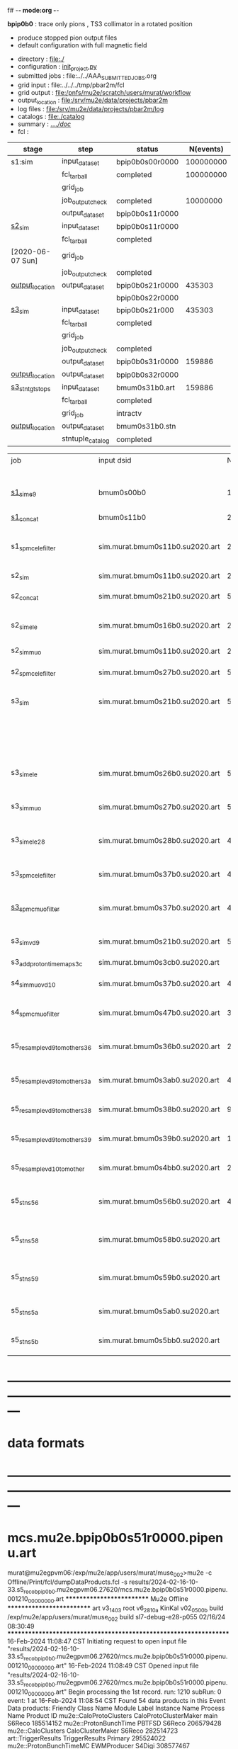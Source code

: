 f# -*- mode:org -*-
#+startup:fold
  *bpip0b0* : trace only pions , TS3 collimator in a rotated position 
  - produce stopped pion output files 
  - default configuration with full magnetic field
# ----------------------------------------------------------------------------------------------------
 - directory       : file:./
 - configuration   : [[file:./init_project.py][init_project.py]]
 - submitted jobs  : file:../../AAA_SUBMITTED_JOBS.org
 - grid input      : file:../../../tmp/pbar2m/fcl
 - grid output     : file:/pnfs/mu2e/scratch/users/murat/workflow
 - output_location : file:/srv/mu2e/data/projects/pbar2m
 - log files       : file:/srv/mu2e/data/projects/pbar2m/log
 - catalogs        : file:./catalog
 - summary         : [[file:../../doc/][../../doc/]]
 - fcl             : 
# ----------------------------------------------------------------------------------------------------
|------------------+------------------+-----------------+-----------+----------+-----------------------------------------------------------------|
| stage            | step             | status          | N(events) | N(files) | org file                                                        |
|------------------+------------------+-----------------+-----------+----------+-----------------------------------------------------------------|
| s1:sim           | input_dataset    | bpip0b0s00r0000 | 100000000 |          | none                                                            |
|                  | fcl_tarball      | completed       | 100000000 |      249 | file:../../../tmp/pbar2m/fcl/                                   |
|                  | grid_job         |                 |           |          | file:/pnfs/mu2e/scratch/users/murat/workflow/                   |
|                  | job_output_check | completed       |  10000000 |      249 | file:../../AAA_SUBMITTED_JOBS.org                               |
|                  | output_dataset   | bpip0b0s11r0000 |           |      249 | file:catalog/s1/su2020.bmum.s1_sim.art.files                    |
|------------------+------------------+-----------------+-----------+----------+-----------------------------------------------------------------|
| [[file:catalog/s2/su2020.bmum.s2.org][s2_sim]]           | input_dataset    | bpip0b0s11r0000 |           |      249 | file:catalog/s1/su2020.bmum.s1_sim.art.files                    |
|                  | fcl_tarball      | completed       |           |       20 | file:../tmp_fcl/su2020.bmum.s1_sim.s2_sim.fcl.tbz               |
| [2020-06-07 Sun] | grid_job         |                 |           |          |                                                                 |
|                  | job_output_check | completed       |           |       20 | file:catalog/s2/su2020.bmum.s1_sim.s2_sim.check_grid_output.log |
| [[file:/mu2e/data/users/murat/datasets/su2020/bmum/s2][output_location]]  | output_dataset   | bpip0b0s21r0000 |    435303 |       20 | file:catalog/s2/su2020.bmum.s2_sim.art.files                    |
|                  |                  | bpip0b0s22r0000 |           |          |                                                                 |
|------------------+------------------+-----------------+-----------+----------+-----------------------------------------------------------------|
| [[file:catalog/s3/su2020.bmum.s3.org][s3_sim]]           | input_dataset    | bpip0b0s21r000  |    435303 |       20 | file:catalog/s2/su2020.bmum.s2_sim.art.files                    |
|                  | fcl_tarball      | completed       |           |       10 | file:../tmp_fcl/su2020.bmum.s2_sim.s3_sim.fcl.tbz               |
|                  | grid_job         |                 |           |          |                                                                 |
|                  | job_output_check | completed       |           |       10 | file:catalog/s3/su2020.bmum0.s2_s1.s3_sim.check_grid_output.log |
|                  | output_dataset   | bpip0b0s31r0000 |    159886 |       10 | file:catalog/s3/su2020.bmum0.s3_ootstops.art.files              |
| [[file:/mu2e/data/users/murat/datasets/su2020/bmum/s3][output_location]]  | output_dataset   | bpip0b0s32r0000 |           |       10 | file:catalog/s3/su2020.bmum0.s3_tgtstops.art.files              |
|------------------+------------------+-----------------+-----------+----------+-----------------------------------------------------------------|
| [[file:catalog/s3/su2020.bmum.s3.org][s3_stn_tgtstops]]  | input_dataset    | bmum0s31b0.art  |    159886 |       10 | file:catalog/s3/su2020.bmum.s3_tgtstops.art.files               |
|                  | fcl_tarball      | completed       |           |        1 | file:../tmp_fcl/su2020.bmum.s3_tgtstops.s3_stn.fcl.tbz          |
|                  | grid_job         | intractv        |           |          |                                                                 |
| [[file:/mu2e/data/users/murat/datasets/su2020/bmum/s3_stn_tgtstops][output_location]]  | output_dataset   | bmum0s31b0.stn  |           |        1 | file:catalog/s3/su2020.bmum.s3_tgtstops.stn.files               |
|                  | stntuple_catalog | completed       |           |        1 | file:/publicweb/m/murat/cafdfc/su2020/bmum.s3_tgtstops          |
|------------------+------------------+-----------------+-----------+----------+-----------------------------------------------------------------|



|-------------------------------+---------------------------------+----------+------------+--------+--------+-------+---------------------------------+--------+----------+--------+---------+-----------------------------------|
| job                           | input dsid                      |  Nevents | Resampling | Nfiles | Nfiles | Njobs | output_dsid                     | Nfiles |  Nevents |    Nev | upload  | comments                          |
|                               |                                 |          |     factor |        |  / job |       |                                 |        |          |  /file |         |                                   |
|-------------------------------+---------------------------------+----------+------------+--------+--------+-------+---------------------------------+--------+----------+--------+---------+-----------------------------------|
| [[file:s1_muon_beam_bmum0.fcl][s1_sim_e9]]                     | bmum0s00b0                      |      1e9 |          1 |        |      1 |  4000 | bmum0s11b0                      |   3996 | 29502600 |   7400 |         | S1, everything relevant           |
| [[file:s1_concat_bmum0.fcl][s1_concat]]                     | bmum0s11b0                      | 29502600 |          1 |   3996 |     20 |   200 | sim.murat.bmum0s11b0.su2020.art |    200 | 29502600 | 147500 | on tape |                                   |
|-------------------------------+---------------------------------+----------+------------+--------+--------+-------+---------------------------------+--------+----------+--------+---------+-----------------------------------|
| s1_spmc_ele_filter            | sim.murat.bmum0s11b0.su2020.art | 29502600 |          1 |    200 |     20 |    10 | sim.murat.bmum0s16b0.su2020.art |     10 |   247071 |  24700 |         | S1, events with P>100 MeV/c e-    |
|-------------------------------+---------------------------------+----------+------------+--------+--------+-------+---------------------------------+--------+----------+--------+---------+-----------------------------------|
| s2_sim                        | sim.murat.bmum0s11b0.su2020.art | 29502600 |          1 |    200 |      1 |   200 | sim.murat.bmum0s21b0.su2020.art |    200 |  5352646 |  27000 |         | S2, everything                    |
| s2_concat                     | sim.murat.bmum0s21b0.su2020.art |  5352646 |          1 |    200 |      5 |    40 | sim.murat.bmum0s21b0.su2020.art |     40 |  5352646 | 135000 | on tape |                                   |
|-------------------------------+---------------------------------+----------+------------+--------+--------+-------+---------------------------------+--------+----------+--------+---------+-----------------------------------|
| s2_sim_ele                    | sim.murat.bmum0s16b0.su2020.art |   247071 |          1 |     10 |     10 |     1 | sim.murat.bmum0s26b0.su2020.art |      1 |      572 |    572 |         | S2, events with S1 P>100 MeV/c e- |
| s2_sim_muo                    | sim.murat.bmum0s11b0.su2020.art | 29502600 |          1 |    200 |     20 |    10 | sim.murat.bmum0s27b0.su2020.art |     20 |  5349397 | 270000 |         | S2,                               |
| s2_spmc_ele_filter            | sim.murat.bmum0s27b0.su2020.art |  5349360 |          1 |     20 |     20 |     1 | sim.murat.bmum0s28b0.su2020.art |      1 |       48 |     48 |         | mu- --> e- decays at Stage2       |
|-------------------------------+---------------------------------+----------+------------+--------+--------+-------+---------------------------------+--------+----------+--------+---------+-----------------------------------|
| s3_sim                        | sim.murat.bmum0s21b0.su2020.art |  5352646 |          1 |    200 |      1 |   200 | sim.murat.bmum0s31b0.su2020.art |        |          |        | on tape | mu, pi stopped in the ST          |
|                               |                                 |          |            |        |        |       | sim.murat.bmum0s32b0.su2020.art |        |          |        | on tape | mu, pi stopped outside the ST     |
|-------------------------------+---------------------------------+----------+------------+--------+--------+-------+---------------------------------+--------+----------+--------+---------+-----------------------------------|
| s3_sim_ele                    | sim.murat.bmum0s26b0.su2020.art |      571 |          1 |      1 |      1 |     1 | sim.murat.bmum0s36b0.su2020.art |      1 |       21 |     21 |         | S1 100 MeV/c e- traced to VD9     |
| s3_sim_muo                    | sim.murat.bmum0s27b0.su2020.art |  5349360 |          1 |     20 |      1 |    20 | sim.murat.bmum0s37b0.su2020.art |     20 |  4394759 | 220000 |         | mu- traced to VD9                 |
| s3_sim_ele_28                 | sim.murat.bmum0s28b0.su2020.art |       48 |          1 |      1 |      1 |     1 | sim.murat.bmum0s38b0.su2020.art |      1 |        9 |      9 |         | S2  100 MeV/c e- traced to VD9    |
| s3_spmc_ele_filter            | sim.murat.bmum0s37b0.su2020.art |  4394759 |          1 |     20 |     20 |     1 | sim.murat.bmum0s39b0.su2020.art |      1 |       11 |     11 |         | mu- --> e- decays at Stage3       |
| [[file:s3_spmc_muo_filter_bmum0.fcl][s3_spmc_muo_filter]]            | sim.murat.bmum0s37b0.su2020.art |  4394759 |          1 |     20 |     20 |     1 | sim.murat.bmum0s3ab0.su2020.art |      1 |     4065 |   4065 |         | P>100 MeV/c mu- at VD9            |
| s3_sim_vd9                    | sim.murat.bmum0s21b0.su2020.art |  5352646 |            |        |        |       | sim.murat.bmum0s3cb0.su2020.art |        |          |        |         | everything traced to VD9,         |
| s3_add_proton_time_map_s3c    | sim.murat.bmum0s3cb0.su2020.art |          |            |        |        |       | sim.murat.bmum0s3cb0.su2020.art |        |          |        |         |                                   |
|-------------------------------+---------------------------------+----------+------------+--------+--------+-------+---------------------------------+--------+----------+--------+---------+-----------------------------------|
| s4_sim_muo_vd10               | sim.murat.bmum0s37b0.su2020.art |  4394759 |          1 |     20 |      1 |    20 | sim.murat.bmum0s47b0.su2020.art |     20 |  3332703 | 170000 |         | mu- traced to VD10                |
| s4_spmc_muo_filter            | sim.murat.bmum0s47b0.su2020.art |  3332583 |          1 |     20 |     20 |     1 | sim.murat.bmum0s4bb0.su2020.art |      1 |   263950 |        |         | mu- P>70 MeV/c at VD10            |
|-------------------------------+---------------------------------+----------+------------+--------+--------+-------+---------------------------------+--------+----------+--------+---------+-----------------------------------|
| s5_resample_vd9_to_mother_s36 | sim.murat.bmum0s36b0.su2020.art |       21 |      10000 |    100 |      1 |   100 | sim.murat.bmum0s56b0.su2020.art |      1 |   410134 | 410134 |         | S1 e- scattering in the ST (p>0)  |
| s5_resample_vd9_to_mother_s3a | sim.murat.bmum0s3ab0.su2020.art |  4394759 |            |     20 |        |       | sim.murat.bmum0s57b0.su2020.art |        |          |        |         | mu- scattering in the ST          |
| s5_resample_vd9_to_mother_s38 | sim.murat.bmum0s38b0.su2020.art |        9 |      10000 |    100 |      1 |   100 | sim.murat.bmum0s58b0.su2020.art |      1 |          |        |         | S2 e- scattering in the ST        |
| s5_resample_vd9_to_mother_s39 | sim.murat.bmum0s39b0.su2020.art |       11 |      10000 |    100 |      1 |   100 | sim.murat.bmum0s59b0.su2020.art |      1 |          |        |         | S3 e- scattering in the ST        |
| s5_resample_vd10_to_mother    | sim.murat.bmum0s4bb0.su2020.art |   263950 |       1000 |    264 |      1 |   264 | sim.murat.bmum0s5bb0.su2020.art |        |          |        |         | mu- decays in flight              |
|-------------------------------+---------------------------------+----------+------------+--------+--------+-------+---------------------------------+--------+----------+--------+---------+-----------------------------------|
| s5_stn_s56                    | sim.murat.bmum0s56b0.su2020.art |   410134 |          1 |      1 |      1 |     1 | nts.murat.bmum0s56b0.su2020.stn |      1 |   410134 | 410134 |         | S1 e- scattering in the ST  (p>0) |
| s5_stn_s58                    | sim.murat.bmum0s58b0.su2020.art |          |          1 |      1 |      1 |     1 | nts.murat.bmum0s58b0.su2020.stn |      1 |          |        |         | S1 e- scattering in the ST  (p>0) |
| s5_stn_s59                    | sim.murat.bmum0s59b0.su2020.art |          |          1 |      1 |      1 |     1 | nts.murat.bmum0s59b0.su2020.stn |      1 |          |        |         | S1 e- scattering in the ST  (p>0) |
| s5_stn_s5a                    | sim.murat.bmum0s5ab0.su2020.art |          |          1 |      1 |      1 |     1 | nts.murat.bmum0s5ab0.su2020.stn |      1 |          |        |         | mu- scattering in the ST          |
| s5_stn_s5b                    | sim.murat.bmum0s5bb0.su2020.art |          |          1 |      1 |      1 |     1 | nts.murat.bmum0s5bb0.su2020.stn |      1 |          |        |         | mu- decays in flight              |
|-------------------------------+---------------------------------+----------+------------+--------+--------+-------+---------------------------------+--------+----------+--------+---------+-----------------------------------|

* ---------------------------------------------------------------------------------------------------------------
* data formats                                                                                                
* ---------------------------------------------------------------------------------------------------------------
* mcs.mu2e.bpip0b0s51r0000.pipenu.art                                                                         
murat@mu2egpvm06:/exp/mu2e/app/users/murat/muse_002>mu2e -c Offline/Print/fcl/dumpDataProducts.fcl -s results/2024-02-16-10-33.s5_reco_bpip0b0.mu2egpvm06.27620/mcs.mu2e.bpip0b0s51r0000.pipenu.001210_00000000.art 
   ************************** Mu2e Offline **************************
     art v3_14_03    root v6_28_10a    KinKal v02_05_00b
     build  /exp/mu2e/app/users/murat/muse_002
     build  sl7-debug-e28-p055    02/16/24 08:30:49
   ******************************************************************
16-Feb-2024 11:08:47 CST  Initiating request to open input file "results/2024-02-16-10-33.s5_reco_bpip0b0.mu2egpvm06.27620/mcs.mu2e.bpip0b0s51r0000.pipenu.001210_00000000.art"
16-Feb-2024 11:08:49 CST  Opened input file "results/2024-02-16-10-33.s5_reco_bpip0b0.mu2egpvm06.27620/mcs.mu2e.bpip0b0s51r0000.pipenu.001210_00000000.art"
Begin processing the 1st record. run: 1210 subRun: 0 event: 1 at 16-Feb-2024 11:08:54 CST
Found 54 data products in this Event
Data products: 
                                Friendly Class Name           Module Label    Instance Name  Process Name     Product ID
                            mu2e::CaloProtoClusters  CaloProtoClusterMaker             main        S6Reco   185514152
                              mu2e::ProtonBunchTime                 PBTFSD                         S6Reco   206579428
                                 mu2e::CaloClusters       CaloClusterMaker                         S6Reco   282514723
                                art::TriggerResults         TriggerResults                        Primary   295524022
                            mu2e::ProtonBunchTimeMC            EWMProducer                         S4Digi   308577467
                                 mu2e::TimeClusters             MHFinderDe                         S6Reco   335259556
                                   mu2e::HelixSeeds                  MHDeP                         S6Reco   366819095
                                   mu2e::HelixSeeds          HelixFinderDe         Negative        S6Reco   389860562
                                 mu2e::TimeClusters                  MHDeP                         S6Reco   403219085
                              mu2e::CaloShowerSteps        compressDigiMCs                         S4Digi   609364269
                     mu2e::IntensityInfoTrackerHits                 makeSH                         S6Reco   612951538
                                     mu2e::KalSeeds                  KFFDe                         S6Reco   624723658
                                art::TriggerResults         TriggerResults                         S6Reco   749999465
                                   mu2e::HelixSeeds       CalHelixFinderDe         Positive        S6Reco   899244308
                                   mu2e::HelixSeeds             MHFinderDe                         S6Reco  1010761749
                                    mu2e::StrawHits                 makeSH                         S6Reco  1028767651
mu2e::SimParticleart::Ptrmu2e::MCTrajectorystd::map        compressDigiMCs                         S4Digi  1053189294
                                mu2e::SimParticlemv        compressDigiMCs                         S4Digi  1105776846
                                 mu2e::StepPointMCs        compressDigiMCs  virtualdetector        S4Digi  1340925977
                            mu2e::CaloProtoClusters  CaloProtoClusterMaker            split        S6Reco  1475862711
                                 mu2e::StepPointMCs        compressDigiMCs   protonabsorber        S4Digi  1515516505
         mu2e::HelixSeedmu2e::KalSeedvoidart::Assns                  KFFDe                         S6Reco  1571735757
                                mu2e::CaloShowerROs        compressDigiMCs                         S4Digi  1719572767
                                     mu2e::StatusG4                  g4run                        Primary  1820700010
                                 mu2e::TimeClusters    TimeClusterFinderDe                         S6Reco  1855739030
                            mu2e::EventWindowMarker            EWMProducer                         S4Digi  2030615861
                           mu2e::ComboHitCollection                 makePH                         S6Reco  2064289279
                                   mu2e::StrawDigis                 makeSD                         S4Digi  2166256422
                                     mu2e::KalSeeds                  KSFDe                         S6Reco  2350158595
                              mu2e::ProtonBunchTime            EWMProducer                         S4Digi  2352589440
                                   mu2e::CrvDigiMCs        compressDigiMCs                         S4Digi  2357687454
                                   mu2e::HelixSeeds          HelixFinderDe         Positive        S6Reco  2475366891
                                art::TriggerResults         TriggerResults                         S4Digi  2505664162
                                 mu2e::GenParticles        compressDigiMCs                         S4Digi  2558710106
                              mu2e::PrimaryParticle        compressDigiMCs                         S4Digi  2622908547
                                 mu2e::TimeClusters      CalTimePeakFinder                         S6Reco  2672368746
                                mu2e::StrawGasSteps        compressDigiMCs                         S4Digi  2678734716
                           mu2e::ComboHitCollection            FlagBkgHits                         S6Reco  2707816909
                                 mu2e::StepPointMCs        compressDigiMCs   stoppingtarget        S4Digi  2755426575
                                   mu2e::HelixSeeds       CalHelixFinderDe         Negative        S6Reco  2972628013
                         mu2e::ProtonBunchIntensity                 PBISim                         S4Digi  3015531818
                                mu2e::CaloRecoDigis      CaloRecoDigiMaker                         S6Reco  3260073029
                                    mu2e::CaloDigis          CaloDigiMaker                         S4Digi  3264368242
                                   mu2e::HelixSeeds                  MHDeM                         S6Reco  3347922255
                                     mu2e::CaloHits           CaloHitMaker                         S6Reco  3378161450
                                 mu2e::TimeClusters                  MHDeM                         S6Reco  3394808021
                        mu2e::StrawDigiADCWaveforms                 makeSD                         S4Digi  3743567522
                               mu2e::CaloShowerSims        compressDigiMCs                         S4Digi  3795473155
                           mu2e::ComboHitCollection                 makeSH                         S6Reco  3806915582
                                     mu2e::CrvSteps        compressDigiMCs                         S4Digi  3827785517
                                 mu2e::StrawDigiMCs        compressDigiMCs                         S4Digi  3833959220
                                     mu2e::CrvDigis                CrvDigi                         S4Digi  4038702950
         mu2e::HelixSeedmu2e::KalSeedvoidart::Assns                  KSFDe                         S6Reco  4102479108
                           mu2e::ComboHitCollection                makeSTH                         S6Reco  4277902852

Found 2 data products in this SubRun
Data products: 
       Friendly Class Name  Module Label  Instance Name  Process Name     Product ID
mu2e::ProtonBunchIntensity        PBISim  MeanIntensity        S4Digi  2388004991
       mu2e::GenEventCount    genCounter                      Primary  2659886210

Found 0 data products in this Run
16-Feb-2024 11:08:55 CST  Closed input file "results/2024-02-16-10-33.s5_reco_bpip0b0.mu2egpvm06.27620/mcs.mu2e.bpip0b0s51r0000.pipenu.001210_00000000.art"
* ---------------------------------------------------------------------------------------------------------------
* back to summary: [[file:../../doc/dataset_summary.org][pipenu/doc/dataset_summary.org]]
* ---------------------------------------------------------------------------------------------------------------
